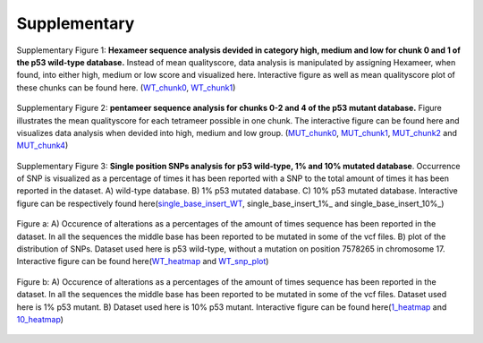 Supplementary
-------------
.. figure:: C:\\Users\\Douwe\\Documents\\GitHub\\NaDA\\Documentation\\source\\_static\\Fastq_gridplot_WT_cat.png
   :scale:  70%
   :align:  center

   Supplementary Figure 1: **Hexameer sequence analysis devided in category high, medium and low for chunk 0 and 1 of the p53 wild-type database.** Instead of mean qualityscore, data analysis is manipulated by assigning Hexameer, when found, into either high, medium or low score and visualized here. Interactive figure as well as mean qualityscore plot of these chunks can be found here. (WT_chunk0_, WT_chunk1_)

.. _WT_chunk0: C:\\Users\\Douwe\\Documents\\GitHub\\NaDA\\Documentation\\source\\_static\\RCAxWT_chunk0_6.0_5.0_score_plotting.html
.. _WT_chunk1: C:\\Users\\Douwe\\Documents\\GitHub\\NaDA\\Documentation\\source\\_static\\RCAxWT_chunk1_6.0_5.0_score_plotting.html

.. figure:: C:\\Users\\Douwe\\Documents\\GitHub\\NaDA\\Documentation\\source\\_static\\Fastq_gridplot_MUT.png
   :scale:  70%
   :align:  center

   Supplementary Figure 2: **pentameer sequence analysis for chunks 0-2 and 4 of the p53 mutant database.** Figure illustrates the mean qualityscore for each tetrameer possible in one chunk. The interactive figure can be found here and visualizes data analysis when devided into high, medium and low group. (MUT_chunk0_, MUT_chunk1_, MUT_chunk2_ and MUT_chunk4_)

.. _MUT_chunk0: C:\\Users\\Douwe\\Documents\\GitHub\\NaDA\\Documentation\\source\\_static\\RCAxMUT_chunk0_4.0_3.0_score_plotting.html
.. _MUT_chunk1: C:\\Users\\Douwe\\Documents\\GitHub\\NaDA\\Documentation\\source\\_static\\RCAxMUT_chunk1_4.0_3.0_score_plotting.html
.. _MUT_chunk2: C:\\Users\\Douwe\\Documents\\GitHub\\NaDA\\Documentation\\source\\_static\\RCAxMUT_chunk2_4.0_3.0_score_plotting.html
.. _MUT_chunk4: C:\\Users\\Douwe\\Documents\\GitHub\\NaDA\\Documentation\\source\\_static\\RCAxMUT_chunk4_4.0_3.0_score_plotting.html

.. figure:: C:\\Users\\Douwe\\Documents\\GitHub\\NaDA\\Documentation\\source\\_static\\single_base_insert_MUT.png
   :scale:  70%
   :align:  center

   Supplementary Figure 3: **Single position SNPs analysis for p53 wild-type, 1% and 10% mutated database**. Occurrence of SNP is visualized as a percentage of times it has been reported with a SNP to the total amount of times it has been reported in the dataset. A) wild-type database. B) 1% p53 mutated database. C) 10% p53 mutated database. Interactive figure can be respectively found here(single_base_insert_WT_, single_base_insert_1%_ and single_base_insert_10%_)

.. _single_base_insert_WT: C:\\Users\\Douwe\\Documents\\GitHub\\NaDA\\Documentation\\build\\html\\RCAxWT_single_base_insert_1_heatmap_sequences.html
.. _single_base_insert_1%: C:\\Users\\Douwe\\Documents\\GitHub\\NaDA\\Documentation\\build\\html\\RCAxPool5_xI1_single_base_insert_1_heatmap_sequences.html
.. _single_base_insert_10%: C:\\Users\\Douwe\\Documents\\GitHub\\NaDA\\Documentation\\build\\html\\RCAxPool5_xI2_single_base_insert_1_heatmap_sequences.html

.. figure:: C:\\Users\\Douwe\\Documents\\GitHub\\NaDA\\Documentation\\source\\_static\\Variance_occurence_in_WT.png
   :scale:  70%
   :align:  center

   Figure a: A) Occurence of alterations as a percentages of the amount of times sequence has been reported in the dataset. In all the sequences the middle base has been reported to be mutated in some of the vcf files. B) plot of the distribution of SNPs. Dataset used here is p53 wild-type, without a mutation on position 7578265 in chromosome 17. Interactive figure can be found here(WT_heatmap_ and WT_snp_plot_)

.. _WT_heatmap: C:\\Users\\Douwe\\Documents\\GitHub\\NaDA\\Documentation\\source\\_static\\RCAxWT_insert_5.0_heatmap_sequences

.. _WT_snp_plot: C:\\Users\\Douwe\\Documents\\GitHub\\NaDA\\Documentation\\source\\_static\\RCAxWT_insert_5.0_SNP_plot

.. figure:: C:\\Users\\Douwe\\Documents\\GitHub\\NaDA\\Documentation\\source\\_static\\Variance_occurence_in_MUT_1%_10%.png
   :scale:  70%
   :align:  center

   Figure b: A) Occurence of alterations as a percentages of the amount of times sequence has been reported in the dataset. In all the sequences the middle base has been reported to be mutated in some of the vcf files. Dataset used here is 1% p53 mutant. B) Dataset used here is 10% p53 mutant. Interactive figure can be found here(1_heatmap_ and 10_heatmap_)

.. _1_heatmap: C:\\Users\\Douwe\\Documents\\GitHub\\NaDA\\Documentation\\source\\_static\\RCAxPool5_xI1_insert_5.0_heatmap_sequences.html

.. _10_heatmap: C:\\Users\\Douwe\\Documents\\GitHub\\NaDA\\Documentation\\source\\_static\\RCAxPool5_xI2_insert_5.0_heatmap_sequences.html